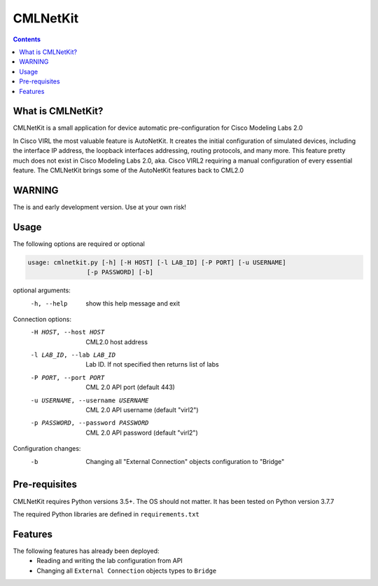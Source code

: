 ==============
CMLNetKit
==============

.. image:: http://img.shields.io/badge/license-GPLv3-blue.svg
   :target: https://www.gnu.org/copyleft/gpl.html
   :alt: License

.. contents::

.. _introduction:

What is CMLNetKit?
==================

CMLNetKit is a small application for device automatic pre-configuration for Cisco Modeling Labs 2.0

In Cisco VIRL the most valuable feature is AutoNetKit. It creates the initial configuration of simulated devices, including
the interface IP address, the loopback interfaces addressing, routing protocols, and many more. This feature pretty much does not
exist in Cisco Modeling Labs 2.0, aka. Cisco VIRL2 requiring a manual configuration of every essential feature. The
CMLNetKit brings some of the AutoNetKit features back to CML2.0

WARNING
=======

The is and early development version. Use at your own risk!


Usage
=====

The following options are required or optional


.. code::

    usage: cmlnetkit.py [-h] [-H HOST] [-l LAB_ID] [-P PORT] [-u USERNAME]
                    [-p PASSWORD] [-b]

optional arguments:
  -h, --help            show this help message and exit

Connection options:
  -H HOST, --host HOST  CML2.0 host address
  -l LAB_ID, --lab LAB_ID
                        Lab ID. If not specified then returns list of labs
  -P PORT, --port PORT  CML 2.0 API port (default 443)
  -u USERNAME, --username USERNAME
                        CML 2.0 API username (default "virl2")
  -p PASSWORD, --password PASSWORD
                        CML 2.0 API password (default "virl2")

Configuration changes:
  -b                    Changing all "External Connection" objects
                        configuration to "Bridge"

.. _Pre-Requisites:

Pre-requisites
==============

CMLNetKit requires Python versions 3.5+. The OS should not
matter. It has been tested on Python version 3.7.7

The required Python libraries are defined in ``requirements.txt``


Features
========

The following features has already been deployed:
 * Reading and writing the lab configuration from API
 * Changing all ``External Connection`` objects types to ``Bridge``
